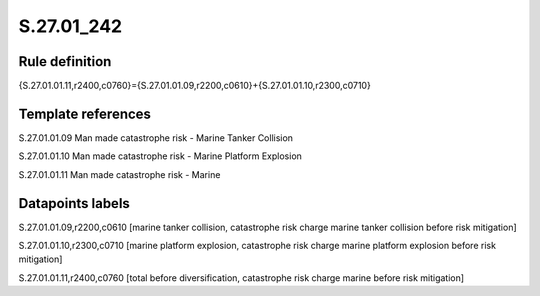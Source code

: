 ===========
S.27.01_242
===========

Rule definition
---------------

{S.27.01.01.11,r2400,c0760}={S.27.01.01.09,r2200,c0610}+{S.27.01.01.10,r2300,c0710}


Template references
-------------------

S.27.01.01.09 Man made catastrophe risk - Marine Tanker Collision

S.27.01.01.10 Man made catastrophe risk - Marine Platform Explosion

S.27.01.01.11 Man made catastrophe risk - Marine


Datapoints labels
-----------------

S.27.01.01.09,r2200,c0610 [marine tanker collision, catastrophe risk charge marine tanker collision before risk mitigation]

S.27.01.01.10,r2300,c0710 [marine platform explosion, catastrophe risk charge marine platform explosion before risk mitigation]

S.27.01.01.11,r2400,c0760 [total before diversification, catastrophe risk charge marine before risk mitigation]



